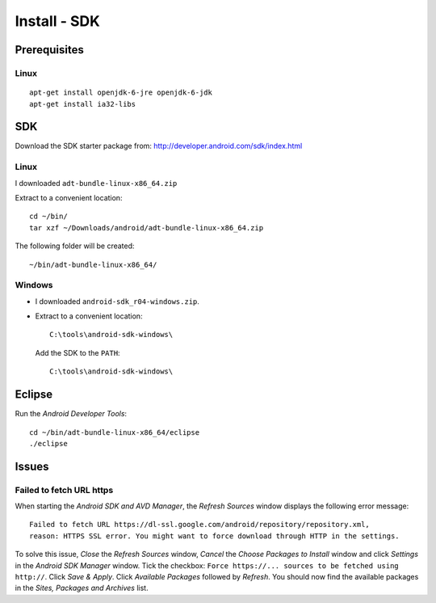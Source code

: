 Install - SDK
*************

Prerequisites
=============

Linux
-----

::

  apt-get install openjdk-6-jre openjdk-6-jdk
  apt-get install ia32-libs

SDK
===

Download the SDK starter package from:
http://developer.android.com/sdk/index.html

Linux
-----

I downloaded ``adt-bundle-linux-x86_64.zip``

Extract to a convenient location:

::

  cd ~/bin/
  tar xzf ~/Downloads/android/adt-bundle-linux-x86_64.zip

The following folder will be created:

::

  ~/bin/adt-bundle-linux-x86_64/

Windows
-------

- I downloaded ``android-sdk_r04-windows.zip``.
- Extract to a convenient location:

  ::

    C:\tools\android-sdk-windows\

  Add the SDK to the ``PATH``:

  ::

    C:\tools\android-sdk-windows\

Eclipse
=======

Run the *Android Developer Tools*:

::

  cd ~/bin/adt-bundle-linux-x86_64/eclipse
  ./eclipse

Issues
======

Failed to fetch URL https
-------------------------

When starting the *Android SDK and AVD Manager*, the *Refresh Sources* window
displays the following error message:

::

  Failed to fetch URL https://dl-ssl.google.com/android/repository/repository.xml,
  reason: HTTPS SSL error. You might want to force download through HTTP in the settings.

To solve this issue, *Close* the *Refresh Sources* window, *Cancel* the *Choose
Packages to Install* window and click *Settings* in the *Android SDK Manager*
window.  Tick the checkbox:
``Force https://... sources to be fetched using http://``.
Click *Save & Apply*.  Click *Available Packages* followed by *Refresh*.  You
should now find the available packages in the *Sites, Packages and Archives*
list.
